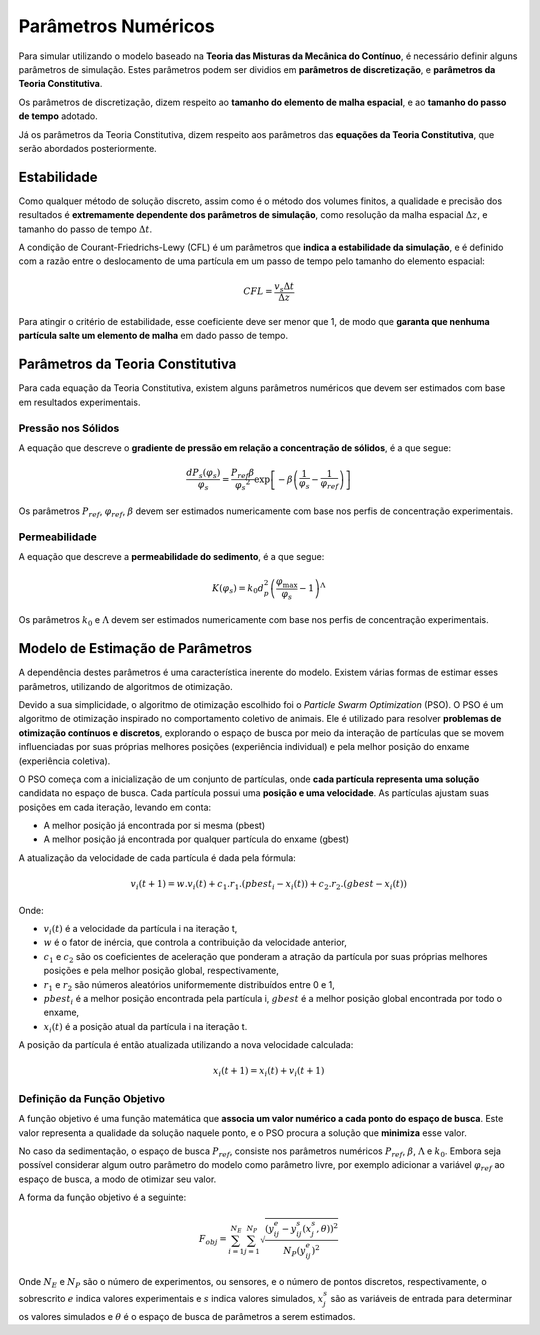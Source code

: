 ====================
Parâmetros Numéricos
====================

Para simular utilizando o modelo baseado na **Teoria das Misturas da Mecânica do Contínuo**, é necessário definir alguns parâmetros de simulação.
Estes parâmetros podem ser dividios em **parâmetros de discretização**, e **parâmetros da Teoria Constitutiva**.

Os parâmetros de discretização, dizem respeito ao **tamanho do elemento de malha espacial**, e ao **tamanho do passo de tempo** adotado.

Já os parâmetros da Teoria Constitutiva, dizem respeito aos parâmetros das **equações da Teoria Constitutiva**, que serão abordados posteriormente.

Estabilidade
^^^^^^^^^^^^

Como qualquer método de solução discreto, assim como é o método dos volumes finitos, a qualidade e precisão dos resultados é **extremamente dependente dos parâmetros de simulação**, como resolução da malha espacial :math:`\Delta z`, e tamanho do passo de tempo :math:`\Delta t`. 

A condição de Courant-Friedrichs-Lewy (CFL) é um parâmetros que **indica a estabilidade da simulação**, e é definido com a razão entre o deslocamento de uma partícula em um passo de tempo pelo tamanho do elemento espacial:

.. math::
    CFL = \frac{v_s \Delta t} {\Delta z}

Para atingir o critério de estabilidade, esse coeficiente deve ser menor que 1, de modo que **garanta que nenhuma partícula salte um elemento de malha** em dado passo de tempo.

Parâmetros da Teoria Constitutiva
^^^^^^^^^^^^^^^^^^^^^^^^^^^^^^^^^

Para cada equação da Teoria Constitutiva, existem alguns parâmetros numéricos que devem ser estimados com base em resultados experimentais.

Pressão nos Sólidos
*******************

A equação que descreve o **gradiente de pressão em relação a concentração de sólidos**, é a que segue:

.. math::
    \frac{d P_s (\varphi_s)}{\varphi_s} = \frac{P_{ref} \beta}{\varphi_s ^ 2} \exp \left[-\beta \left(\frac{1}{\varphi_s} - \frac{1}{\varphi_{ref}} \right) \right]

Os parâmetros :math:`P_{ref}`, :math:`\varphi_{ref}`, :math:`\beta` devem ser estimados numericamente com base nos perfis de concentração experimentais.

Permeabilidade
**************

A equação que descreve a **permeabilidade do sedimento**, é a que segue:

.. math::
    K\left( {{\varphi _s}} \right) = {k_0}d_p^2{\left( {\frac{{{\varphi _{\max }}}}{{{\varphi _s}}} - 1} \right)^\Lambda }

Os parâmetros :math:`k_0` e :math:`\Lambda` devem ser estimados numericamente com base nos perfis de concentração experimentais.

Modelo de Estimação de Parâmetros
^^^^^^^^^^^^^^^^^^^^^^^^^^^^^^^^^

A dependência destes parâmetros é uma característica inerente do modelo.
Existem várias formas de estimar esses parâmetros, utilizando de algoritmos de otimização.

Devido a sua simplicidade, o algoritmo de otimização escolhido foi o *Particle Swarm Optimization* (PSO).
O PSO é um algoritmo de otimização inspirado no comportamento coletivo de animais.
Ele é utilizado para resolver **problemas de otimização contínuos e discretos**, explorando o espaço de busca por meio da interação de partículas que se movem influenciadas por suas próprias melhores posições (experiência individual) e pela melhor posição do enxame (experiência coletiva).

O PSO começa com a inicialização de um conjunto de partículas, onde **cada partícula representa uma solução** candidata no espaço de busca.
Cada partícula possui uma **posição e uma velocidade**. 
As partículas ajustam suas posições em cada iteração, levando em conta:

- A melhor posição já encontrada por si mesma (pbest)
- A melhor posição já encontrada por qualquer partícula do enxame (gbest)

A atualização da velocidade de cada partícula é dada pela fórmula:

.. math::
    v_i(t+1) = w . v_i(t) + c_1 . r_1 . (pbest_i - x_i(t)) + c_2 . r_2 . (gbest - x_i(t))

Onde:

- :math:`v_i(t)` é a velocidade da partícula i na iteração t,
- :math:`w` é o fator de inércia, que controla a contribuição da velocidade anterior,
- :math:`c_1` e :math:`c_2` são os coeficientes de aceleração que ponderam a atração da partícula por suas próprias melhores posições e pela melhor posição global, respectivamente,
- :math:`r_1` e :math:`r_2` são números aleatórios uniformemente distribuídos entre 0 e 1,
- :math:`pbest_i` é a melhor posição encontrada pela partícula i, :math:`gbest` é a melhor posição global encontrada por todo o enxame,
- :math:`x_i(t)` é a posição atual da partícula i na iteração t.

A posição da partícula é então atualizada utilizando a nova velocidade calculada:

.. math::
    x_i(t+1) = x_i(t) + v_i(t + 1)

Definição da Função Objetivo
****************************

A função objetivo é uma função matemática que **associa um valor numérico a cada ponto do espaço de busca**. 
Este valor representa a qualidade da solução naquele ponto, e o PSO procura a solução que **minimiza** esse valor.

No caso da sedimentação, o espaço de busca :math:`P_{ref}`, consiste nos parâmetros numéricos :math:`P_{ref}`, :math:`\beta`, :math:`\Lambda` e :math:`k_0`.
Embora seja possível considerar algum outro parâmetro do modelo como parâmetro livre, por exemplo adicionar a variável :math:`\varphi_{ref}` ao espaço de busca, a modo de otimizar seu valor.

A forma da função objetivo é a seguinte:

.. math::
    F_{obj} = \sum_{i=1}^{N_E} \sum_{j=1}^{N_P} \sqrt{\frac{(y_{ij}^e - y_{ij}^s(x_j^s, \theta)) ^ 2}{N_P (y_{ij}^e)^2}}

Onde :math:`N_E` e :math:`N_P` são o número de experimentos, ou sensores, e o número de pontos discretos, respectivamente,
o sobrescrito :math:`e` indica valores experimentais e :math:`s` indica valores simulados, 
:math:`x_j^s` são as variáveis de entrada para determinar os valores simulados e :math:`\theta` é o espaço de busca de parâmetros a serem estimados.